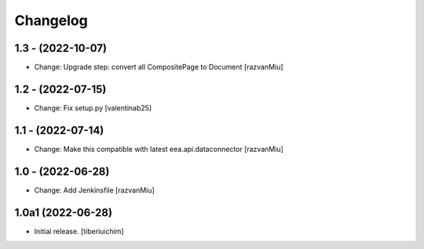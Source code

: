Changelog
=========

1.3 - (2022-10-07)
---------------------------
* Change: Upgrade step: convert all CompositePage to Document
  [razvanMiu]

1.2 - (2022-07-15)
---------------------------
* Change: Fix setup.py
  [valentinab25]

1.1 - (2022-07-14)
---------------------------
* Change: Make this compatible with latest eea.api.dataconnector
  [razvanMiu]

1.0 - (2022-06-28)
---------------------------
* Change: Add Jenkinsfile [razvanMiu]


1.0a1 (2022-06-28)
------------------

- Initial release.
  [tiberiuichim]
